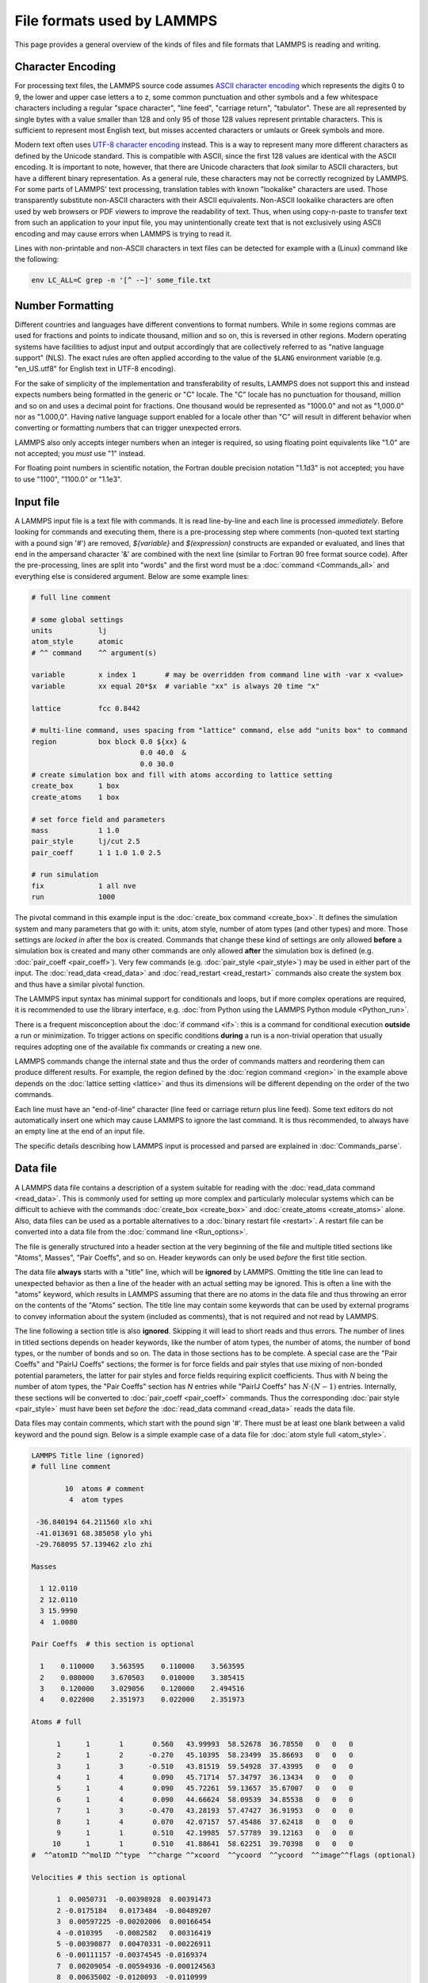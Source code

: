 File formats used by LAMMPS
===========================

This page provides a general overview of the kinds of files and file
formats that LAMMPS is reading and writing.

Character Encoding
^^^^^^^^^^^^^^^^^^

For processing text files, the LAMMPS source code assumes `ASCII
character encoding <https://en.wikipedia.org/wiki/ASCII>`_ which
represents the digits 0 to 9, the lower and upper case letters a to z,
some common punctuation and other symbols and a few whitespace
characters including a regular "space character", "line feed", "carriage
return", "tabulator". These are all represented by single bytes with a
value smaller than 128 and only 95 of those 128 values represent
printable characters.  This is sufficient to represent most English
text, but misses accented characters or umlauts or Greek symbols and
more.

Modern text often uses `UTF-8 character encoding
<https://en.wikipedia.org/wiki/UTF-8>`_ instead.  This is a way to
represent many more different characters as defined by the Unicode
standard.  This is compatible with ASCII, since the first 128 values are
identical with the ASCII encoding.  It is important to note, however,
that there are Unicode characters that *look* similar to ASCII
characters, but have a different binary representation.  As a general
rule, these characters may not be correctly recognized by LAMMPS.  For
some parts of LAMMPS' text processing, translation tables with known
"lookalike" characters are used.  Those transparently substitute
non-ASCII characters with their ASCII equivalents.  Non-ASCII lookalike
characters are often used by web browsers or PDF viewers to improve the
readability of text.  Thus, when using copy-n-paste to transfer text
from such an application to your input file, you may unintentionally
create text that is not exclusively using ASCII encoding and may cause
errors when LAMMPS is trying to read it.

Lines with non-printable and non-ASCII characters in text files can be
detected for example with a (Linux) command like the following:

.. code-block:: bash

   env LC_ALL=C grep -n '[^ -~]' some_file.txt

Number Formatting
^^^^^^^^^^^^^^^^^

Different countries and languages have different conventions to format
numbers.  While in some regions commas are used for fractions and points
to indicate thousand, million and so on, this is reversed in other
regions.  Modern operating systems have facilities to adjust input and
output accordingly that are collectively referred to as "native language
support" (NLS).  The exact rules are often applied according to the
value of the ``$LANG`` environment variable (e.g. "en_US.utf8" for
English text in UTF-8 encoding).

For the sake of simplicity of the implementation and transferability of
results, LAMMPS does not support this and instead expects numbers being
formatted in the generic or "C" locale.  The "C" locale has no
punctuation for thousand, million and so on and uses a decimal point for
fractions.  One thousand would be represented as "1000.0" and not as
"1,000.0" nor as "1.000,0".  Having native language support enabled for
a locale other than "C" will result in different behavior when converting
or formatting numbers that can trigger unexpected errors.

LAMMPS also only accepts integer numbers when an integer is required, so
using floating point equivalents like "1.0" are not accepted; you *must*
use "1" instead.

For floating point numbers in scientific notation, the Fortran double
precision notation "1.1d3" is not accepted; you have to use "1100",
"1100.0" or "1.1e3".

Input file
^^^^^^^^^^

A LAMMPS input file is a text file with commands. It is read
line-by-line and each line is processed *immediately*.  Before looking
for commands and executing them, there is a pre-processing step where
comments (non-quoted text starting with a pound sign '#') are removed,
`${variable}` and `$(expression)` constructs are expanded or evaluated,
and lines that end in the ampersand character '&' are combined with the
next line (similar to Fortran 90 free format source code).  After the
pre-processing, lines are split into "words" and the first word must be a
:doc:`command <Commands_all>` and everything else is considered argument.
Below are some example lines:

.. code-block:: LAMMPS

   # full line comment

   # some global settings
   units           lj
   atom_style      atomic
   # ^^ command    ^^ argument(s)

   variable        x index 1       # may be overridden from command line with -var x <value>
   variable        xx equal 20*$x  # variable "xx" is always 20 time "x"

   lattice         fcc 0.8442

   # multi-line command, uses spacing from "lattice" command, else add "units box" to command
   region          box block 0.0 ${xx} &
                             0.0 40.0  &
                             0.0 30.0
   # create simulation box and fill with atoms according to lattice setting
   create_box      1 box
   create_atoms    1 box

   # set force field and parameters
   mass            1 1.0
   pair_style      lj/cut 2.5
   pair_coeff      1 1 1.0 1.0 2.5

   # run simulation
   fix             1 all nve
   run             1000

The pivotal command in this example input is the :doc:`create_box
command <create_box>`.  It defines the simulation system and many
parameters that go with it: units, atom style, number of atom types (and
other types) and more.  Those settings are *locked in* after the box is
created.  Commands that change these kind of settings are only allowed
**before** a simulation box is created and many other commands are only
allowed **after** the simulation box is defined (e.g. :doc:`pair_coeff
<pair_coeff>`).  Very few commands (e.g. :doc:`pair_style <pair_style>`)
may be used in either part of the input.  The :doc:`read_data
<read_data>` and :doc:`read_restart <read_restart>` commands also create
the system box and thus have a similar pivotal function.

The LAMMPS input syntax has minimal support for conditionals and loops,
but if more complex operations are required, it is recommended to use
the library interface, e.g. :doc:`from Python using the LAMMPS Python
module <Python_run>`.

There is a frequent misconception about the :doc:`if command <if>`:
this is a command for conditional execution **outside** a run or
minimization.  To trigger actions on specific conditions **during**
a run is a non-trivial operation that usually requires adopting one
of the available fix commands or creating a new one.

LAMMPS commands change the internal state and thus the order of commands
matters and reordering them can produce different results.  For example,
the region defined by the :doc:`region command <region>` in the example
above depends on the :doc:`lattice setting <lattice>` and thus its
dimensions will be different depending on the order of the two commands.

Each line must have an "end-of-line" character (line feed or carriage
return plus line feed).  Some text editors do not automatically insert
one which may cause LAMMPS to ignore the last command.  It is thus
recommended, to always have an empty line at the end of an input file.

The specific details describing how LAMMPS input is processed and parsed
are explained in :doc:`Commands_parse`.

Data file
^^^^^^^^^

A LAMMPS data file contains a description of a system suitable for
reading with the :doc:`read_data command <read_data>`.  This is commonly
used for setting up more complex and particularly molecular systems
which can be difficult to achieve with the commands :doc:`create_box
<create_box>` and :doc:`create_atoms <create_atoms>` alone.  Also, data
files can be used as a portable alternatives to a :doc:`binary restart
file <restart>`.  A restart file can be converted into a data file
from the :doc:`command line <Run_options>`.

The file is generally structured into a header section at the very
beginning of the file and multiple titled sections like "Atoms",
Masses", "Pair Coeffs", and so on.  Header keywords can only be used
*before* the first title section.

The data file **always** starts with a "title" line, which will be
**ignored** by LAMMPS.  Omitting the title line can lead to unexpected
behavior as then a line of the header with an actual setting may be
ignored.  This is often a line with the "atoms" keyword, which results
in LAMMPS assuming that there are no atoms in the data file and thus
throwing an error on the contents of the "Atoms" section.  The title
line may contain some keywords that can be used by external programs to
convey information about the system (included as comments), that is not
required and not read by LAMMPS.

The line following a section title is also **ignored**.  Skipping it
will lead to short reads and thus errors.  The number of lines in titled
sections depends on header keywords, like the number of atom types, the
number of atoms, the number of bond types, or the number of bonds and so
on.  The data in those sections has to be complete.  A special case are
the "Pair Coeffs" and "PairIJ Coeffs" sections; the former is for force
fields and pair styles that use mixing of non-bonded potential
parameters, the latter for pair styles and force fields requiring
explicit coefficients.  Thus with *N* being the number of atom types,
the "Pair Coeffs" section has *N* entries while "PairIJ Coeffs" has
:math:`N \cdot (N-1)` entries.  Internally, these sections will be
converted to :doc:`pair_coeff <pair_coeff>` commands.  Thus the
corresponding :doc:`pair style <pair_style>` must have been set *before*
the :doc:`read_data command <read_data>` reads the data file.

Data files may contain comments, which start with the pound sign '#'.
There must be at least one blank between a valid keyword and the pound
sign. Below is a simple example case of a data file for :doc:`atom style
full <atom_style>`.

.. code-block:: bash

   LAMMPS Title line (ignored)
   # full line comment

           10  atoms # comment
            4  atom types

    -36.840194 64.211560 xlo xhi
    -41.013691 68.385058 ylo yhi
    -29.768095 57.139462 zlo zhi

   Masses

     1 12.0110
     2 12.0110
     3 15.9990
     4  1.0080

   Pair Coeffs  # this section is optional

     1    0.110000    3.563595    0.110000    3.563595
     2    0.080000    3.670503    0.010000    3.385415
     3    0.120000    3.029056    0.120000    2.494516
     4    0.022000    2.351973    0.022000    2.351973

   Atoms # full

         1      1       1       0.560   43.99993  58.52678  36.78550   0   0   0
         2      1       2      -0.270   45.10395  58.23499  35.86693   0   0   0
         3      1       3      -0.510   43.81519  59.54928  37.43995   0   0   0
         4      1       4       0.090   45.71714  57.34797  36.13434   0   0   0
         5      1       4       0.090   45.72261  59.13657  35.67007   0   0   0
         6      1       4       0.090   44.66624  58.09539  34.85538   0   0   0
         7      1       3      -0.470   43.28193  57.47427  36.91953   0   0   0
         8      1       4       0.070   42.07157  57.45486  37.62418   0   0   0
         9      1       1       0.510   42.19985  57.57789  39.12163   0   0   0
        10      1       1       0.510   41.88641  58.62251  39.70398   0   0   0
   #  ^^atomID ^^molID ^^type  ^^charge ^^xcoord  ^^ycoord  ^^ycoord  ^^image^^flags (optional)

   Velocities # this section is optional

         1  0.0050731  -0.00398928  0.00391473
         2 -0.0175184   0.0173484  -0.00489207
         3  0.00597225 -0.00202006  0.00166454
         4 -0.010395   -0.0082582   0.00316419
         5 -0.00390877  0.00470331 -0.00226911
         6 -0.00111157 -0.00374545 -0.0169374
         7  0.00209054 -0.00594936 -0.000124563
         8  0.00635002 -0.0120093  -0.0110999
         9 -0.004955   -0.0123375   0.000403422
        10  0.00265028 -0.00189329 -0.00293198

The common problem is processing the "Atoms" section, since its format depends
on the :doc:`atom style <atom_style>` used and that setting must be done in the
input file *before* reading the data file.  To assist with detecting incompatible
data files, a comment is appended to the "Atoms" title indicating the atom style
used (or intended) when *writing* the data file.  For example below is the same
section for :doc:`atom style charge <atom_style>`, which omits the molecule ID
column.

.. code-block:: bash

   Atoms # charge

         1      1       0.560   43.99993  58.52678  36.78550
         2      2      -0.270   45.10395  58.23499  35.86693
         3      3      -0.510   43.81519  59.54928  37.43995
         4      4       0.090   45.71714  57.34797  36.13434
         5      4       0.090   45.72261  59.13657  35.67007
         6      4       0.090   44.66624  58.09539  34.85538
         7      3      -0.470   43.28193  57.47427  36.91953
         8      4       0.070   42.07157  57.45486  37.62418
         9      1       0.510   42.19985  57.57789  39.12163
        10      1       0.510   41.88641  58.62251  39.70398
   #  ^^atomID ^^type  ^^charge ^^xcoord  ^^ycoord  ^^ycoord

Another source of confusion about the "Atoms" section format is the
ordering of columns.  The three atom style variants `atom_style full`,
`atom_style hybrid charge molecular`, and `atom_style hybrid molecular
charge` all carry the same per-atom information, but in the data file
the Atoms section has the columns 'Atom-ID Molecule-ID Atom-type Charge
X Y Z' for atom style full, but hybrid atom styles the first columns are
always 'Atom-ID Atom-type X Y Z' and then followed by any *additional*
data added by the hybrid styles, and thus 'Charge Molecule-ID' for the
first hybrid style and 'Molecule-ID Charge' in the second hybrid style
variant.  Finally, an alternative to a hybrid atom style is to use fix
property/atom, e.g. to add molecule IDs to atom style charge.  In this
case the "Atoms" section is formatted according to atom style charge and
a new section, "Molecules" is added that contains lines with 'Atom-ID
Molecule-ID', one for each atom in the system.  For adding charges
to atom style molecular with fix property/atom, the "Atoms" section is
now formatted according to the atom style and a "Charges" section is
added.

Molecule file
^^^^^^^^^^^^^

Molecule files for use with the :doc:`molecule command <molecule>` look
quite similar to data files but they do not have a compatible format,
i.e. one cannot use a data file as molecule file and vice versa. Below
is a simple example for a water molecule (SPC/E model).  Same as a data
file, there is an ignored title line and you can use comments.  However,
there is no information about the number of types or the box dimensions.
These are set when the simulation box is created.  Thus the header only
has the count of atoms, bonds, and so on.

While there also is a header part and sections and the sections must
come after the header, the (required) section names are may be
different.  There is no "Atoms" section and the section format is
independent of the atom style. Its information is split across multiple
sections, like "Coords", "Types", and "Charges".  Note that no "Masses"
section is needed here.  The atom masses are by default tied to the atom
type and set with a data file or the :doc:`mass command <mass>`.  A
"Masses" section would only be required for atom styles with per-atom
masses, e.g. atom style sphere.

Since the entire file is a 'molecule', LAMMPS will assign a new
molecule-ID (if supported by the atom style) when atoms are instantiated
from a molecule file, e.g. with the :doc:`create_atoms command
<create_atoms>`.  It is possible to include a "Molecules" section, in
case the atoms belong to multiple 'molecules'.  Atom-IDs and
molecule-IDs in the molecule file are relative for the file (starting
from 1) and will be translated into actual atom-IDs also when the
molecule is created.

.. code-block:: bash

   # Water molecule. SPC/E model.

   3 atoms
   2 bonds
   1 angles

   Coords

   1    1.12456   0.09298   1.27452
   2    1.53683   0.75606   1.89928
   3    0.49482   0.56390   0.65678

   Types

   1        1
   2        2
   3        2

   Charges

   1       -0.8472
   2        0.4236
   3        0.4236

   Bonds

   1   1      1      2
   2   1      1      3

   Angles

   1   1      2      1      3
                

There are also optional sections, e.g. about :doc:`SHAKE <fix_shake>` and
:doc:`special bonds <special_bonds>`. Those are only needed if the molecule
command is issues *before* the simulation box is defined.  Otherwise, the
molecule command can derive the required settings internally.
   
Potential file
^^^^^^^^^^^^^^


Restart file
^^^^^^^^^^^^


Dump file
^^^^^^^^^
